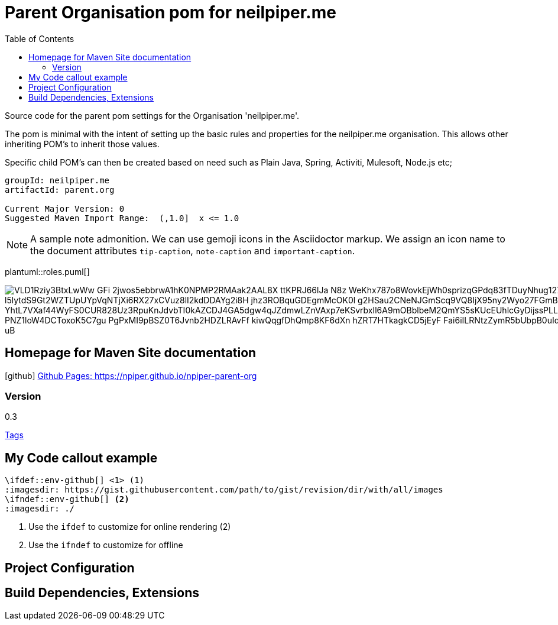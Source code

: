 ifdef::env-github[]
:imagesdir: foo/
endif::[]

:icons: font
:toc:
:toc-placement!:

= Parent Organisation pom for neilpiper.me

toc::[]


Source code for the parent pom settings for the Organisation 'neilpiper.me'.

The pom is minimal with the intent of setting up the basic rules and properties for the neilpiper.me
organisation.  This allows other inheriting POM's to inherit those values.

Specific child POM's can then be created based on need such as Plain Java, Spring,  Activiti, Mulesoft, Node.js etc;

```
groupId: neilpiper.me
artifactId: parent.org

Current Major Version: 0
Suggested Maven Import Range:  (,1.0]  x <= 1.0
```

[NOTE]
====
A sample note admonition.
We can use gemoji icons in the Asciidoctor markup.
We assign an icon name to the document
attributes `tip-caption`, `note-caption` and `important-caption`.
====

plantuml::roles.puml[]

image::http://www.plantuml.com/plantuml/svg/VLD1Rziy3BtxLwWw-GFi-2jwos5ebbrwA1hK0NPMP2RMAak2AAL8X_ttKPRJ66lJa_N8z_WeKhx787o8WovkEjWh0sprizqGPdq83fTDuyNhug127tSHmKjh0fYma7Pen2jgiSFqhHKbiDvRNpijJ2hO76_l5lytdS9Gt2WZTUpUYpVqNTjXi6RX27xCVuz8lI2kdDDAYg2i8H-jhz3ROBquGDEgmMcOK0l-g2HSau2CNeNJGmScq9VQ8IjX95ny2Wyo27FGmBW7PpdxNNncKMA6Aog05UDezH64Yszl6kfHc89tzIxA5mW9F8eZ6FPCALIaFV7_YhtL7VXaf44WyFS0CUR828Uz3RpuKnJdvbTI0kAZCDJ4GA5dgw4qJZdmwLZnVAxp7eKSvrbxIl6A9mOBblbeM2QmYS5sKUcEUhlcGyDijssPLLlx0gRY692AKfYD0JRDw8igMnYSzSAVpZjPUnYfGfU1SWbMF9lK8HKbWoHY8qYzYnZwf90YvBjO_PNZ1loW4DCToxoK5C7gu-PgPxMI9pBSZ0T6Jvnb2HDZLRAvFf-kiwQqgfDhQmp8KF6dXn_hZRT7HTkagkCD5jEyF__Fai6iILRNtzZymR5bUbpB0uIdtQ_amGYvE25UNDx1A9sL8cKlfdQxVBz_sRFL9f_SA5iXnW4IYHTpHbASDqRqlAJBDjbjxtbn3wQBW_uB[]

== Homepage for Maven Site documentation

icon:github[] https://npiper.github.io/npiper-parent-org[Github Pages: https://npiper.github.io/npiper-parent-org]


=== Version

[example]
====
0.3

https://github.com/npiper/npiper-parent-org/tags[Tags]
====

== My Code callout example

[source]
----
\ifdef::env-github[] <1> (1)
:imagesdir: https://gist.githubusercontent.com/path/to/gist/revision/dir/with/all/images
endif::[]
\ifndef::env-github[] <2> 
:imagesdir: ./
endif::[]
----
<1> Use the `ifdef` to customize for online rendering (2)
<2> Use the `ifndef` to customize for offline

== Project Configuration

== Build Dependencies, Extensions